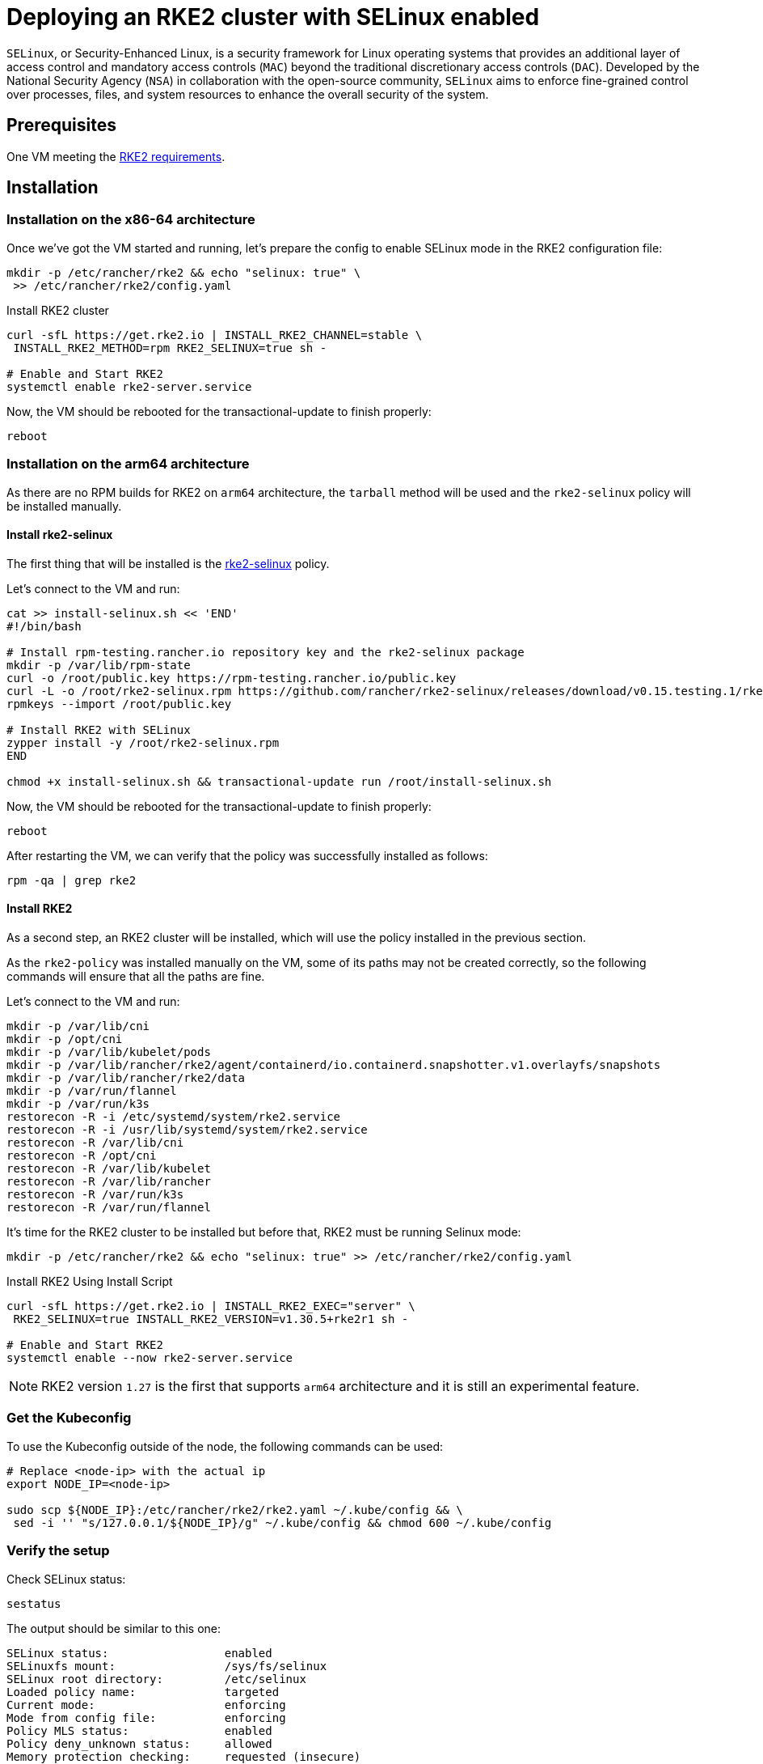 = Deploying an RKE2 cluster with SELinux enabled
:experimental:

ifdef::env-github[]
:imagesdir: ../images/
:tip-caption: :bulb:
:note-caption: :information_source:
:important-caption: :heavy_exclamation_mark:
:caution-caption: :fire:
:warning-caption: :warning:
endif::[]

`SELinux`, or Security-Enhanced Linux, is a security framework for Linux operating systems that provides an additional layer of access control and mandatory access controls (`MAC`) beyond the traditional discretionary access controls (`DAC`). Developed by the National Security Agency (`NSA`) in collaboration with the open-source community, `SELinux` aims to enforce fine-grained control over processes, files, and system resources to enhance the overall security of the system.

== Prerequisites

One VM meeting the https://docs.rke2.io/install/requirements#linuxwindows[RKE2 requirements].

== Installation

=== Installation on the x86-64 architecture

Once we've got the VM started and running, let's prepare the config to enable SELinux mode in the RKE2 configuration file:

[,bash]
----
mkdir -p /etc/rancher/rke2 && echo "selinux: true" \
 >> /etc/rancher/rke2/config.yaml
----

Install RKE2 cluster

[,bash]
----
curl -sfL https://get.rke2.io | INSTALL_RKE2_CHANNEL=stable \
 INSTALL_RKE2_METHOD=rpm RKE2_SELINUX=true sh -

# Enable and Start RKE2
systemctl enable rke2-server.service
----

Now, the VM should be rebooted for the transactional-update to finish properly:

[,bash]
----
reboot
----

=== Installation on the arm64 architecture

As there are no RPM builds for RKE2 on `arm64` architecture, the `tarball` method will be used and the `rke2-selinux` policy will be installed manually.

==== Install rke2-selinux

The first thing that will be installed is the https://github.com/rancher/rke2-selinux[rke2-selinux] policy.

Let's connect to the VM and run:

[,bash]
----
cat >> install-selinux.sh << 'END'
#!/bin/bash

# Install rpm-testing.rancher.io repository key and the rke2-selinux package
mkdir -p /var/lib/rpm-state
curl -o /root/public.key https://rpm-testing.rancher.io/public.key
curl -L -o /root/rke2-selinux.rpm https://github.com/rancher/rke2-selinux/releases/download/v0.15.testing.1/rke2-selinux-0.15-1.slemicro.noarch.rpm
rpmkeys --import /root/public.key

# Install RKE2 with SELinux
zypper install -y /root/rke2-selinux.rpm
END

chmod +x install-selinux.sh && transactional-update run /root/install-selinux.sh
----

Now, the VM should be rebooted for the transactional-update to finish properly:

[,bash]
----
reboot
----

After restarting the VM, we can verify that the policy was successfully installed as follows:

[,bash]
----
rpm -qa | grep rke2
----

==== Install RKE2

As a second step, an RKE2 cluster will be installed, which will use the policy installed in the previous section.

As the `rke2-policy` was installed manually on the VM, some of its paths may not be created correctly, so the following commands will ensure that all the paths are fine.

Let's connect to the VM and run:

[,bash]
----
mkdir -p /var/lib/cni
mkdir -p /opt/cni
mkdir -p /var/lib/kubelet/pods
mkdir -p /var/lib/rancher/rke2/agent/containerd/io.containerd.snapshotter.v1.overlayfs/snapshots
mkdir -p /var/lib/rancher/rke2/data
mkdir -p /var/run/flannel
mkdir -p /var/run/k3s
restorecon -R -i /etc/systemd/system/rke2.service
restorecon -R -i /usr/lib/systemd/system/rke2.service
restorecon -R /var/lib/cni
restorecon -R /opt/cni
restorecon -R /var/lib/kubelet
restorecon -R /var/lib/rancher
restorecon -R /var/run/k3s
restorecon -R /var/run/flannel
----

It's time for the RKE2 cluster to be installed but before that, RKE2 must be running Selinux mode:

[,bash]
----
mkdir -p /etc/rancher/rke2 && echo "selinux: true" >> /etc/rancher/rke2/config.yaml
----

Install RKE2 Using Install Script

[,bash]
----
curl -sfL https://get.rke2.io | INSTALL_RKE2_EXEC="server" \
 RKE2_SELINUX=true INSTALL_RKE2_VERSION=v1.30.5+rke2r1 sh -

# Enable and Start RKE2
systemctl enable --now rke2-server.service
----

[NOTE]
====
RKE2 version `1.27` is the first that supports `arm64` architecture and it is still an experimental feature.
====

=== Get the Kubeconfig

To use the Kubeconfig outside of the node, the following commands can be used:

[,bash]
----
# Replace <node-ip> with the actual ip
export NODE_IP=<node-ip>

sudo scp ${NODE_IP}:/etc/rancher/rke2/rke2.yaml ~/.kube/config && \
 sed -i '' "s/127.0.0.1/${NODE_IP}/g" ~/.kube/config && chmod 600 ~/.kube/config
----

=== Verify the setup

Check SELinux status:

[,bash]
----
sestatus
----

The output should be similar to this one:

[,shell]
----
SELinux status:                 enabled
SELinuxfs mount:                /sys/fs/selinux
SELinux root directory:         /etc/selinux
Loaded policy name:             targeted
Current mode:                   enforcing
Mode from config file:          enforcing
Policy MLS status:              enabled
Policy deny_unknown status:     allowed
Memory protection checking:     requested (insecure)
Max kernel policy version:      33
----

Check that all pods are in Running state:

[,bash]
----
kubectl get pod -A
----

The output should be similar to this one:

[,shell]
----
NAMESPACE     NAME                                  READY   STATUS      RESTARTS       AGE
kube-system   cloud-controller-manager-slemicro     1/1     Running     0 (2m3s ago)   3d5h
kube-system   etcd-slemicro                         1/1     Running     0 (2m9s ago)   3d5h
kube-system   kube-apiserver-slemicro               1/1     Running     0 (2m9s ago)   3d5h
kube-system   kube-controller-manager-slemicro      1/1     Running     0 (2m7s ago)   3d5h
(2m9s ago)   3d5h
...
----
